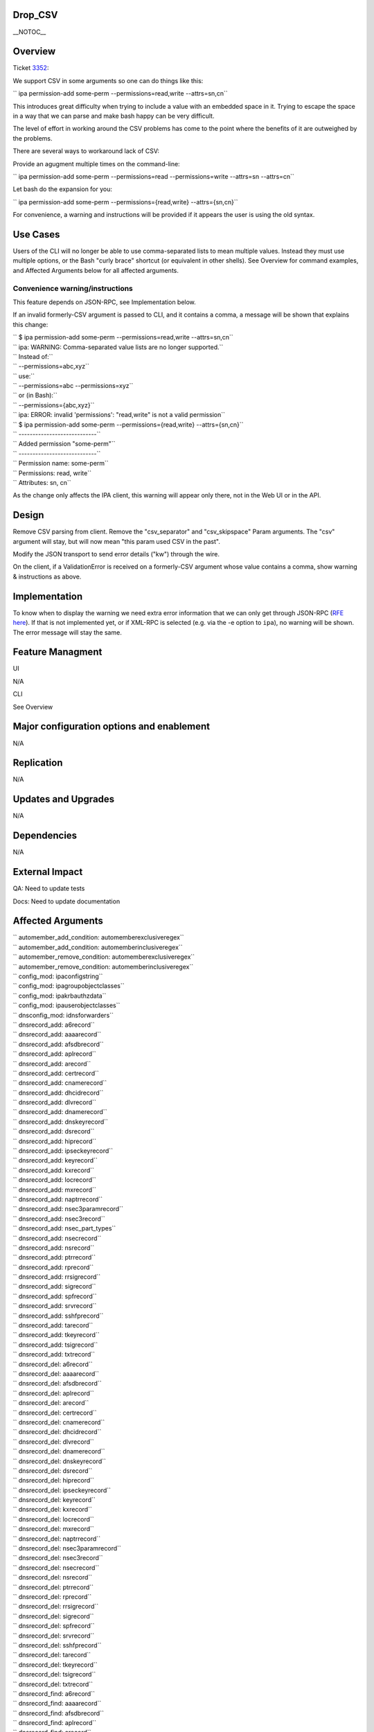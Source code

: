 Drop_CSV
========

\__NOTOC_\_

Overview
========

Ticket `3352 <https://fedorahosted.org/freeipa/ticket/3352>`__:

We support CSV in some arguments so one can do things like this:

``   ipa permission-add some-perm --permissions=read,write --attrs=sn,cn``

This introduces great difficulty when trying to include a value with an
embedded space in it. Trying to escape the space in a way that we can
parse and make bash happy can be very difficult.

The level of effort in working around the CSV problems has come to the
point where the benefits of it are outweighed by the problems.

There are several ways to workaround lack of CSV:

Provide an agugment multiple times on the command-line:

``   ipa permission-add some-perm --permissions=read --permissions=write --attrs=sn --attrs=cn``

Let bash do the expansion for you:

``   ipa permission-add some-perm --permissions={read,write} --attrs={sn,cn}``

For convenience, a warning and instructions will be provided if it
appears the user is using the old syntax.



Use Cases
=========

Users of the CLI will no longer be able to use comma-separated lists to
mean multiple values. Instead they must use multiple options, or the
Bash "curly brace" shortcut (or equivalent in other shells). See
Overview for command examples, and Affected Arguments below for all
affected arguments.



Convenience warning/instructions
--------------------------------

This feature depends on JSON-RPC, see Implementation below.

If an invalid formerly-CSV argument is passed to CLI, and it contains a
comma, a message will be shown that explains this change:

| ``   $ ipa permission-add some-perm --permissions=read,write --attrs=sn,cn``
| ``   ipa: WARNING: Comma-separated value lists are no longer supported.``
| ``       Instead of:``
| ``         --permissions=abc,xyz``
| ``       use:``
| ``         --permissions=abc --permissions=xyz``
| ``       or (in Bash):``
| ``         --permissions={abc,xyz}``
| ``   ipa: ERROR: invalid 'permissions': "read,write" is not a valid permission``

| ``   $ ipa permission-add some-perm --permissions={read,write} --attrs={sn,cn}``
| ``   ----------------------------``
| ``   Added permission "some-perm"``
| ``   ----------------------------``
| ``     Permission name: some-perm``
| ``     Permissions: read, write``
| ``     Attributes: sn, cn``

As the change only affects the IPA client, this warning will appear only
there, not in the Web UI or in the API.

Design
======

Remove CSV parsing from client. Remove the "csv_separator" and
"csv_skipspace" Param arguments. The "csv" argument will stay, but will
now mean "this param used CSV in the past".

Modify the JSON transport to send error details ("kw") through the wire.

On the client, if a ValidationError is received on a formerly-CSV
argument whose value contains a comma, show warning & instructions as
above.

Implementation
==============

To know when to display the warning we need extra error information that
we can only get through JSON-RPC (`RFE here <V3/JSON-RPC>`__). If that
is not implemented yet, or if XML-RPC is selected (e.g. via the -e
option to ``ipa``), no warning will be shown. The error message will
stay the same.



Feature Managment
=================

UI

N/A

CLI

See Overview



Major configuration options and enablement
==========================================

N/A

Replication
===========

N/A



Updates and Upgrades
====================

N/A

Dependencies
============

N/A



External Impact
===============

QA: Need to update tests

Docs: Need to update documentation



Affected Arguments
==================

| ``   automember_add_condition: automemberexclusiveregex``
| ``   automember_add_condition: automemberinclusiveregex``
| ``   automember_remove_condition: automemberexclusiveregex``
| ``   automember_remove_condition: automemberinclusiveregex``
| ``   config_mod: ipaconfigstring``
| ``   config_mod: ipagroupobjectclasses``
| ``   config_mod: ipakrbauthzdata``
| ``   config_mod: ipauserobjectclasses``
| ``   dnsconfig_mod: idnsforwarders``
| ``   dnsrecord_add: a6record``
| ``   dnsrecord_add: aaaarecord``
| ``   dnsrecord_add: afsdbrecord``
| ``   dnsrecord_add: aplrecord``
| ``   dnsrecord_add: arecord``
| ``   dnsrecord_add: certrecord``
| ``   dnsrecord_add: cnamerecord``
| ``   dnsrecord_add: dhcidrecord``
| ``   dnsrecord_add: dlvrecord``
| ``   dnsrecord_add: dnamerecord``
| ``   dnsrecord_add: dnskeyrecord``
| ``   dnsrecord_add: dsrecord``
| ``   dnsrecord_add: hiprecord``
| ``   dnsrecord_add: ipseckeyrecord``
| ``   dnsrecord_add: keyrecord``
| ``   dnsrecord_add: kxrecord``
| ``   dnsrecord_add: locrecord``
| ``   dnsrecord_add: mxrecord``
| ``   dnsrecord_add: naptrrecord``
| ``   dnsrecord_add: nsec3paramrecord``
| ``   dnsrecord_add: nsec3record``
| ``   dnsrecord_add: nsec_part_types``
| ``   dnsrecord_add: nsecrecord``
| ``   dnsrecord_add: nsrecord``
| ``   dnsrecord_add: ptrrecord``
| ``   dnsrecord_add: rprecord``
| ``   dnsrecord_add: rrsigrecord``
| ``   dnsrecord_add: sigrecord``
| ``   dnsrecord_add: spfrecord``
| ``   dnsrecord_add: srvrecord``
| ``   dnsrecord_add: sshfprecord``
| ``   dnsrecord_add: tarecord``
| ``   dnsrecord_add: tkeyrecord``
| ``   dnsrecord_add: tsigrecord``
| ``   dnsrecord_add: txtrecord``
| ``   dnsrecord_del: a6record``
| ``   dnsrecord_del: aaaarecord``
| ``   dnsrecord_del: afsdbrecord``
| ``   dnsrecord_del: aplrecord``
| ``   dnsrecord_del: arecord``
| ``   dnsrecord_del: certrecord``
| ``   dnsrecord_del: cnamerecord``
| ``   dnsrecord_del: dhcidrecord``
| ``   dnsrecord_del: dlvrecord``
| ``   dnsrecord_del: dnamerecord``
| ``   dnsrecord_del: dnskeyrecord``
| ``   dnsrecord_del: dsrecord``
| ``   dnsrecord_del: hiprecord``
| ``   dnsrecord_del: ipseckeyrecord``
| ``   dnsrecord_del: keyrecord``
| ``   dnsrecord_del: kxrecord``
| ``   dnsrecord_del: locrecord``
| ``   dnsrecord_del: mxrecord``
| ``   dnsrecord_del: naptrrecord``
| ``   dnsrecord_del: nsec3paramrecord``
| ``   dnsrecord_del: nsec3record``
| ``   dnsrecord_del: nsecrecord``
| ``   dnsrecord_del: nsrecord``
| ``   dnsrecord_del: ptrrecord``
| ``   dnsrecord_del: rprecord``
| ``   dnsrecord_del: rrsigrecord``
| ``   dnsrecord_del: sigrecord``
| ``   dnsrecord_del: spfrecord``
| ``   dnsrecord_del: srvrecord``
| ``   dnsrecord_del: sshfprecord``
| ``   dnsrecord_del: tarecord``
| ``   dnsrecord_del: tkeyrecord``
| ``   dnsrecord_del: tsigrecord``
| ``   dnsrecord_del: txtrecord``
| ``   dnsrecord_find: a6record``
| ``   dnsrecord_find: aaaarecord``
| ``   dnsrecord_find: afsdbrecord``
| ``   dnsrecord_find: aplrecord``
| ``   dnsrecord_find: arecord``
| ``   dnsrecord_find: certrecord``
| ``   dnsrecord_find: cnamerecord``
| ``   dnsrecord_find: dhcidrecord``
| ``   dnsrecord_find: dlvrecord``
| ``   dnsrecord_find: dnamerecord``
| ``   dnsrecord_find: dnskeyrecord``
| ``   dnsrecord_find: dsrecord``
| ``   dnsrecord_find: hiprecord``
| ``   dnsrecord_find: ipseckeyrecord``
| ``   dnsrecord_find: keyrecord``
| ``   dnsrecord_find: kxrecord``
| ``   dnsrecord_find: locrecord``
| ``   dnsrecord_find: mxrecord``
| ``   dnsrecord_find: naptrrecord``
| ``   dnsrecord_find: nsec3paramrecord``
| ``   dnsrecord_find: nsec3record``
| ``   dnsrecord_find: nsecrecord``
| ``   dnsrecord_find: nsrecord``
| ``   dnsrecord_find: ptrrecord``
| ``   dnsrecord_find: rprecord``
| ``   dnsrecord_find: rrsigrecord``
| ``   dnsrecord_find: sigrecord``
| ``   dnsrecord_find: spfrecord``
| ``   dnsrecord_find: srvrecord``
| ``   dnsrecord_find: sshfprecord``
| ``   dnsrecord_find: tarecord``
| ``   dnsrecord_find: tkeyrecord``
| ``   dnsrecord_find: tsigrecord``
| ``   dnsrecord_find: txtrecord``
| ``   dnsrecord_mod: a6record``
| ``   dnsrecord_mod: aaaarecord``
| ``   dnsrecord_mod: afsdbrecord``
| ``   dnsrecord_mod: aplrecord``
| ``   dnsrecord_mod: arecord``
| ``   dnsrecord_mod: certrecord``
| ``   dnsrecord_mod: cnamerecord``
| ``   dnsrecord_mod: dhcidrecord``
| ``   dnsrecord_mod: dlvrecord``
| ``   dnsrecord_mod: dnamerecord``
| ``   dnsrecord_mod: dnskeyrecord``
| ``   dnsrecord_mod: dsrecord``
| ``   dnsrecord_mod: hiprecord``
| ``   dnsrecord_mod: ipseckeyrecord``
| ``   dnsrecord_mod: keyrecord``
| ``   dnsrecord_mod: kxrecord``
| ``   dnsrecord_mod: locrecord``
| ``   dnsrecord_mod: mxrecord``
| ``   dnsrecord_mod: naptrrecord``
| ``   dnsrecord_mod: nsec3paramrecord``
| ``   dnsrecord_mod: nsec3record``
| ``   dnsrecord_mod: nsec_part_types``
| ``   dnsrecord_mod: nsecrecord``
| ``   dnsrecord_mod: nsrecord``
| ``   dnsrecord_mod: ptrrecord``
| ``   dnsrecord_mod: rprecord``
| ``   dnsrecord_mod: rrsigrecord``
| ``   dnsrecord_mod: sigrecord``
| ``   dnsrecord_mod: spfrecord``
| ``   dnsrecord_mod: srvrecord``
| ``   dnsrecord_mod: sshfprecord``
| ``   dnsrecord_mod: tarecord``
| ``   dnsrecord_mod: tkeyrecord``
| ``   dnsrecord_mod: tsigrecord``
| ``   dnsrecord_mod: txtrecord``
| ``   dnszone_add: idnsforwarders``
| ``   dnszone_find: idnsforwarders``
| ``   dnszone_mod: idnsforwarders``
| ``   group_add_member: group``
| ``   group_add_member: ipaexternalmember``
| ``   group_add_member: user``
| ``   group_find: group``
| ``   group_find: in_group``
| ``   group_find: in_hbacrule``
| ``   group_find: in_netgroup``
| ``   group_find: in_role``
| ``   group_find: in_sudorule``
| ``   group_find: no_group``
| ``   group_find: no_user``
| ``   group_find: not_in_group``
| ``   group_find: not_in_hbacrule``
| ``   group_find: not_in_netgroup``
| ``   group_find: not_in_role``
| ``   group_find: not_in_sudorule``
| ``   group_find: user``
| ``   group_remove_member: group``
| ``   group_remove_member: ipaexternalmember``
| ``   group_remove_member: user``
| ``   hbacrule_add_host: host``
| ``   hbacrule_add_host: hostgroup``
| ``   hbacrule_add_service: hbacsvc``
| ``   hbacrule_add_service: hbacsvcgroup``
| ``   hbacrule_add_sourcehost: host``
| ``   hbacrule_add_sourcehost: hostgroup``
| ``   hbacrule_add_user: group``
| ``   hbacrule_add_user: user``
| ``   hbacrule_remove_host: host``
| ``   hbacrule_remove_host: hostgroup``
| ``   hbacrule_remove_service: hbacsvc``
| ``   hbacrule_remove_service: hbacsvcgroup``
| ``   hbacrule_remove_sourcehost: host``
| ``   hbacrule_remove_sourcehost: hostgroup``
| ``   hbacrule_remove_user: group``
| ``   hbacrule_remove_user: user``
| ``   hbacsvcgroup_add_member: hbacsvc``
| ``   hbacsvcgroup_remove_member: hbacsvc``
| ``   hbactest: rules``
| ``   host_add: ipasshpubkey``
| ``   host_add: macaddress``
| ``   host_add_managedby: host``
| ``   host_find: enroll_by_user``
| ``   host_find: in_hbacrule``
| ``   host_find: in_hostgroup``
| ``   host_find: in_netgroup``
| ``   host_find: in_role``
| ``   host_find: in_sudorule``
| ``   host_find: macaddress``
| ``   host_find: man_by_host``
| ``   host_find: man_host``
| ``   host_find: not_enroll_by_user``
| ``   host_find: not_in_hbacrule``
| ``   host_find: not_in_hostgroup``
| ``   host_find: not_in_netgroup``
| ``   host_find: not_in_role``
| ``   host_find: not_in_sudorule``
| ``   host_find: not_man_by_host``
| ``   host_find: not_man_host``
| ``   host_mod: ipasshpubkey``
| ``   host_mod: macaddress``
| ``   host_remove_managedby: host``
| ``   hostgroup_add_member: host``
| ``   hostgroup_add_member: hostgroup``
| ``   hostgroup_find: host``
| ``   hostgroup_find: hostgroup``
| ``   hostgroup_find: in_hbacrule``
| ``   hostgroup_find: in_hostgroup``
| ``   hostgroup_find: in_netgroup``
| ``   hostgroup_find: in_sudorule``
| ``   hostgroup_find: no_host``
| ``   hostgroup_find: no_hostgroup``
| ``   hostgroup_find: not_in_hbacrule``
| ``   hostgroup_find: not_in_hostgroup``
| ``   hostgroup_find: not_in_netgroup``
| ``   hostgroup_find: not_in_sudorule``
| ``   hostgroup_remove_member: host``
| ``   hostgroup_remove_member: hostgroup``
| ``   migrate_ds: exclude_groups``
| ``   migrate_ds: exclude_users``
| ``   migrate_ds: groupignoreattribute``
| ``   migrate_ds: groupignoreobjectclass``
| ``   migrate_ds: groupobjectclass``
| ``   migrate_ds: userignoreattribute``
| ``   migrate_ds: userignoreobjectclass``
| ``   migrate_ds: userobjectclass``
| ``   netgroup_add_member: group``
| ``   netgroup_add_member: host``
| ``   netgroup_add_member: hostgroup``
| ``   netgroup_add_member: netgroup``
| ``   netgroup_add_member: user``
| ``   netgroup_find: group``
| ``   netgroup_find: host``
| ``   netgroup_find: hostgroup``
| ``   netgroup_find: in_netgroup``
| ``   netgroup_find: netgroup``
| ``   netgroup_find: no_group``
| ``   netgroup_find: no_host``
| ``   netgroup_find: no_hostgroup``
| ``   netgroup_find: no_netgroup``
| ``   netgroup_find: no_user``
| ``   netgroup_find: not_in_netgroup``
| ``   netgroup_find: user``
| ``   netgroup_remove_member: group``
| ``   netgroup_remove_member: host``
| ``   netgroup_remove_member: hostgroup``
| ``   netgroup_remove_member: netgroup``
| ``   netgroup_remove_member: user``
| ``   permission_add: attrs``
| ``   permission_add: permissions``
| ``   permission_add_member: privilege``
| ``   permission_find: attrs``
| ``   permission_find: permissions``
| ``   permission_mod: attrs``
| ``   permission_mod: permissions``
| ``   permission_remove_member: privilege``
| ``   privilege_add_member: role``
| ``   privilege_add_permission: permission``
| ``   privilege_remove_member: role``
| ``   privilege_remove_permission: permission``
| ``   role_add_member: group``
| ``   role_add_member: host``
| ``   role_add_member: hostgroup``
| ``   role_add_member: user``
| ``   role_add_privilege: privilege``
| ``   role_remove_member: group``
| ``   role_remove_member: host``
| ``   role_remove_member: hostgroup``
| ``   role_remove_member: user``
| ``   role_remove_privilege: privilege``
| ``   selinuxusermap_add_host: host``
| ``   selinuxusermap_add_host: hostgroup``
| ``   selinuxusermap_add_user: group``
| ``   selinuxusermap_add_user: user``
| ``   selinuxusermap_remove_host: host``
| ``   selinuxusermap_remove_host: hostgroup``
| ``   selinuxusermap_remove_user: group``
| ``   selinuxusermap_remove_user: user``
| ``   service_add_host: host``
| ``   service_find: man_by_host``
| ``   service_find: not_man_by_host``
| ``   service_remove_host: host``
| ``   sudocmdgroup_add_member: sudocmd``
| ``   sudocmdgroup_remove_member: sudocmd``
| ``   sudorule_add_allow_command: sudocmd``
| ``   sudorule_add_allow_command: sudocmdgroup``
| ``   sudorule_add_deny_command: sudocmd``
| ``   sudorule_add_deny_command: sudocmdgroup``
| ``   sudorule_add_host: host``
| ``   sudorule_add_host: hostgroup``
| ``   sudorule_add_runasgroup: group``
| ``   sudorule_add_runasuser: group``
| ``   sudorule_add_runasuser: user``
| ``   sudorule_add_user: group``
| ``   sudorule_add_user: user``
| ``   sudorule_remove_allow_command: sudocmd``
| ``   sudorule_remove_allow_command: sudocmdgroup``
| ``   sudorule_remove_deny_command: sudocmd``
| ``   sudorule_remove_deny_command: sudocmdgroup``
| ``   sudorule_remove_host: host``
| ``   sudorule_remove_host: hostgroup``
| ``   sudorule_remove_runasgroup: group``
| ``   sudorule_remove_runasuser: group``
| ``   sudorule_remove_runasuser: user``
| ``   sudorule_remove_user: group``
| ``   sudorule_remove_user: user``
| ``   trust_find: ipantsidblacklistincoming``
| ``   trust_find: ipantsidblacklistoutgoing``
| ``   trust_mod: ipantsidblacklistincoming``
| ``   trust_mod: ipantsidblacklistoutgoing``
| ``   user_add: ipasshpubkey``
| ``   user_find: in_group``
| ``   user_find: in_hbacrule``
| ``   user_find: in_netgroup``
| ``   user_find: in_role``
| ``   user_find: in_sudorule``
| ``   user_find: not_in_group``
| ``   user_find: not_in_hbacrule``
| ``   user_find: not_in_netgroup``
| ``   user_find: not_in_role``
| ``   user_find: not_in_sudorule``
| ``   user_mod: ipasshpubkey``



RFE author
==========

`Pviktorin <User:Pviktorin>`__; ticket/overview by
`Rcritten <User:Rcritten>`__